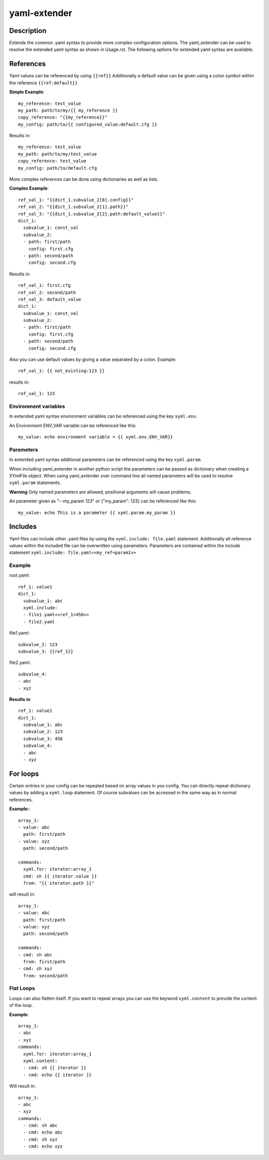 ===============================================================================
yaml-extender
===============================================================================

Description
-----------
Extends the common .yaml syntax to provide more complex configuration options.
The yaml_extender can be used to resolve the extended yaml syntax as shown in Usage.rst.
The following options for extended yaml syntax are available.

References
----------

Yaml values can be referenced by using ``{{ref}}``
Additionally a default value can be given using a colon symbol within the reference ``{{ref:default}}``

**Simple Example**::

    my_reference: test_value
    my_path: path/to/my/{{ my_reference }}
    copy_reference: "{{my_reference}}"
    my_config: path/to/{{ configured_value:default.cfg }}

Results in::

    my_reference: test_value
    my_path: path/to/my/test_value
    copy_reference: test_value
    my_config: path/to/default.cfg

More complex references can be done using dictionaries as well as lists.

**Complex Example**::

    ref_val_1: "{{dict_1.subvalue_2[0].config}}"
    ref_val_2: "{{dict_1.subvalue_2[1].path}}"
    ref_val_3: "{{dict_1.subvalue_2[2].path:default_value}}"
    dict_1:
      subvalue_1: const_val
      subvalue_2:
      - path: first/path
        config: first.cfg
      - path: second/path
        config: second.cfg

Results in::

    ref_val_1: first.cfg
    ref_val_2: second/path
    ref_val_3: default_value
    dict_1:
      subvalue_1: const_val
      subvalue_2:
      - path: first/path
        config: first.cfg
      - path: second/path
        config: second.cfg


Also you can use default values by giving a value separated by a colon.
Example::

    ref_val_1: {{ not_existing:123 }}

results in::

    ref_val_1: 123

Environment variables
~~~~~~~~~~~~~~~~~~~~~

In extended yaml syntax environment variables can be referenced using the key ``xyml.env``.

An Environment ENV_VAR variable can be referenced like this::

    my_value: echo environment variable = {{ xyml.env.ENV_VAR}}


.. _parameters:

Parameters
~~~~~~~~~~
In extended yaml syntax additional parameters can be referenced using the key ``xyml.param``.

When including yaml_extender in another python script the parameters can be passed as dictionary when creating a XYmlFile object.
When using yaml_extender over command line all named parameters will be used to resolve ``xyml.param`` statements.

**Warning**
Only named parameters are allowed, positional arguments will cause problems.

An parameter given as "--my_param 123" or {"my_param": 123} can be referenced like this::

    my_value: echo This is a parameter {{ xyml.param.my_param }}


Includes
--------

Yaml files can include other .yaml files by using the ``xyml.include: file.yaml`` statement.
Additionally all reference values within the included file can be overwritten using parameters.
Parameters are contained within the include statement ``xyml.include: file.yaml<<my_ref=param1>>``

Example
~~~~~~~

root.yaml::

    ref_1: value1
    dict_1:
      subvalue_1: abc
      xyml.include:
      - file1.yaml<<ref_1=456>>
      - file2.yaml

file1.yaml::

    subvalue_2: 123
    subvalue_3: {{ref_1}}

file2.yaml::

    subvalue_4:
    - abc
    - xyz

**Results in**::

    ref_1: value1
    dict_1:
      subvalue_1: abc
      subvalue_2: 123
      subvalue_3: 456
      subvalue_4:
      - abc
      - xyz


For loops
---------

Certain entries in your config can be repeated based on array values in you config.
You can directly repeat dictionary values by adding a ``xyml.loop`` statement.
Of course subvalues can be accessed in the same way as in normal references.

**Example:**::

    array_1:
    - value: abc
      path: first/path
    - value: xyz
      path: second/path

    commands:
      xyml.for: iterator:array_1
      cmd: sh {{ iterator.value }}
      from: "{{ iterator.path }}"


will result in::

    array_1:
    - value: abc
      path: first/path
    - value: xyz
      path: second/path

    commands:
    - cmd: sh abc
      from: first/path
    - cmd: sh xyz
      from: second/path



Flat Loops
~~~~~~~~~~
Loops can also flatten itself. If you want to repeat arrays you can use the keyword ``xyml.content`` to provide the content of the loop.

**Example**::

    array_1:
    - abc
    - xyz
    commands:
      xyml.for: iterator:array_1
      xyml.content:
      - cmd: sh {{ iterator }}
      - cmd: echo {{ iterator }}

Will result in::

    array_1:
    - abc
    - xyz
    commands:
      - cmd: sh abc
      - cmd: echo abc
      - cmd: sh xyz
      - cmd: echo xyz

